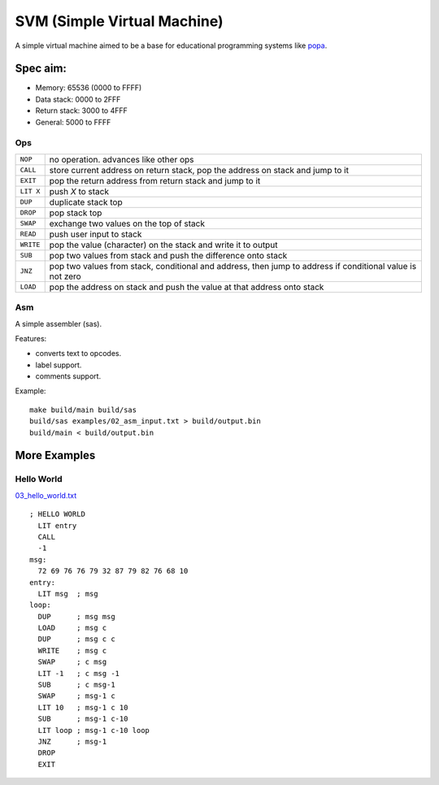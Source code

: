 SVM (Simple Virtual Machine)
============================

A simple virtual machine aimed to be a base for educational programming systems
like `popa <https://github.com/AmalIrfan/popa>`_.

Spec aim:
---------
- Memory: 65536 (0000 to FFFF)
- Data stack: 0000 to 2FFF
- Return stack: 3000 to 4FFF
- General: 5000 to FFFF

Ops
^^^

+-----------+------------------------------------------------------------------+
| ``NOP``   | no operation. advances like other ops                            |
+-----------+------------------------------------------------------------------+
| ``CALL``  | store current address on return stack, pop the address on stack  |
|           | and jump to it                                                   |
+-----------+------------------------------------------------------------------+
| ``EXIT``  | pop the return address from return stack and jump to it          |
+-----------+------------------------------------------------------------------+
| ``LIT X`` | push `X` to stack                                                |
+-----------+------------------------------------------------------------------+
| ``DUP``   | duplicate stack top                                              |
+-----------+------------------------------------------------------------------+
| ``DROP``  | pop stack top                                                    |
+-----------+------------------------------------------------------------------+
| ``SWAP``  | exchange two values on the top of stack                          |
+-----------+------------------------------------------------------------------+
| ``READ``  | push user input to stack                                         |
+-----------+------------------------------------------------------------------+
| ``WRITE`` | pop the value (character) on the stack and write it to output    |
+-----------+------------------------------------------------------------------+
| ``SUB``   | pop two values from stack and push the difference onto stack     |
+-----------+------------------------------------------------------------------+
| ``JNZ``   | pop two values from stack, conditional and address, then jump to |
|           | address if conditional value is not zero                         |
+-----------+------------------------------------------------------------------+
| ``LOAD``  | pop the address on stack and push the value at that address onto |
|           | stack                                                            |
+-----------+------------------------------------------------------------------+

Asm
^^^

A simple assembler (sas).

Features:

- converts text to opcodes.
- label support.
- comments support.

Example::

    make build/main build/sas
    build/sas examples/02_asm_input.txt > build/output.bin
    build/main < build/output.bin

More Examples
-------------

Hello World
^^^^^^^^^^^

`03_hello_world.txt <./examples/03_hello_world.txt>`_

::

    ; HELLO WORLD
      LIT entry
      CALL
      -1
    msg:
      72 69 76 76 79 32 87 79 82 76 68 10
    entry:
      LIT msg  ; msg
    loop:
      DUP      ; msg msg
      LOAD     ; msg c
      DUP      ; msg c c
      WRITE    ; msg c
      SWAP     ; c msg
      LIT -1   ; c msg -1
      SUB      ; c msg-1
      SWAP     ; msg-1 c
      LIT 10   ; msg-1 c 10
      SUB      ; msg-1 c-10
      LIT loop ; msg-1 c-10 loop
      JNZ      ; msg-1
      DROP
      EXIT
